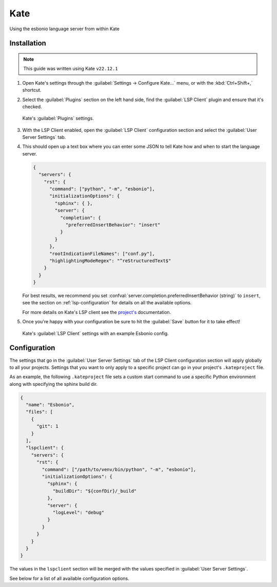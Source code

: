 Kate
====

.. figure:: /images/kate-screenshot.png
   :align: center
   :target: /_images/kate-screenshot.png

   Using the esbonio language server from within Kate


Installation
------------

.. note::

   This guide was written using Kate ``v22.12.1``

#. Open Kate's settings through the :guilabel:`Settings -> Configure Kate...` menu, or with the :kbd:`Ctrl+Shift+,` shortcut.

#. Select the :guilabel:`Plugins` section on the left hand side, find the :guilabel:`LSP Client` plugin and ensure that it's checked.

   .. figure:: /images/kate-plugin-settings.png
      :align: center
      :width: 80%

      Kate's :guilabel:`Plugins` settings.

#. With the LSP Client enabled, open the :guilabel:`LSP Client` configuration section and select the :guilabel:`User Server Settings` tab.

#. This should open up a text box where you can enter some JSON to tell Kate how and when to start the language server.

   .. code-block:: json

      {
        "servers": {
          "rst": {
            "command": ["python", "-m", "esbonio"],
            "initializationOptions": {
              "sphinx": { },
              "server": {
                "completion": {
                  "preferredInsertBehavior": "insert"
                }
              }
            },
            "rootIndicationFileNames": ["conf.py"],
            "highlightingModeRegex": "^reStructuredText$"
          }
        }
      }

   For best results, we recommend you set :confval:`server.completion.preferredInsertBehavior (string)` to ``insert``, see the section on :ref:`lsp-configuration` for details  on all the available options.

   For more details on Kate's LSP client see the `project's <https://docs.kde.org/stable5/en/kate/kate/kate-application-plugin-lspclient.html>`__ documentation.

#. Once you're happy with your configuration be sure to hit the :guilabel:`Save` button for
   it to take effect!

   .. figure:: /images/kate-lsp-settings.png
      :align: center
      :width: 80%

      Kate's :guilabel:`LSP Client` settings with an example Esbonio config.

Configuration
-------------

The settings that go in the :guilabel:`User Server Settings` tab of the LSP Client configuration section will apply globally to all your projects.
Settings that you want to only apply to a specific project can go in your project's ``.kateproject`` file.

As an example, the following ``.kateproject`` file sets a custom start command to use a specific Python environment along with specifying the sphinx build dir.

.. code-block:: json

   {
     "name": "Esbonio",
     "files": [
       {
         "git": 1
       }
     ],
     "lspclient": {
       "servers": {
         "rst": {
           "command": ["/path/to/venv/bin/python", "-m", "esbonio"],
           "initializationOptions": {
             "sphinx": {
               "buildDir": "${confDir}/_build"
             },
             "server": {
               "logLevel": "debug"
             }
           }
         }
       }
     }
   }

The values in the ``lspclient`` section will be merged with the values specified in :guilabel:`User Server Settings`.

See below for a list of all available configuration options.
